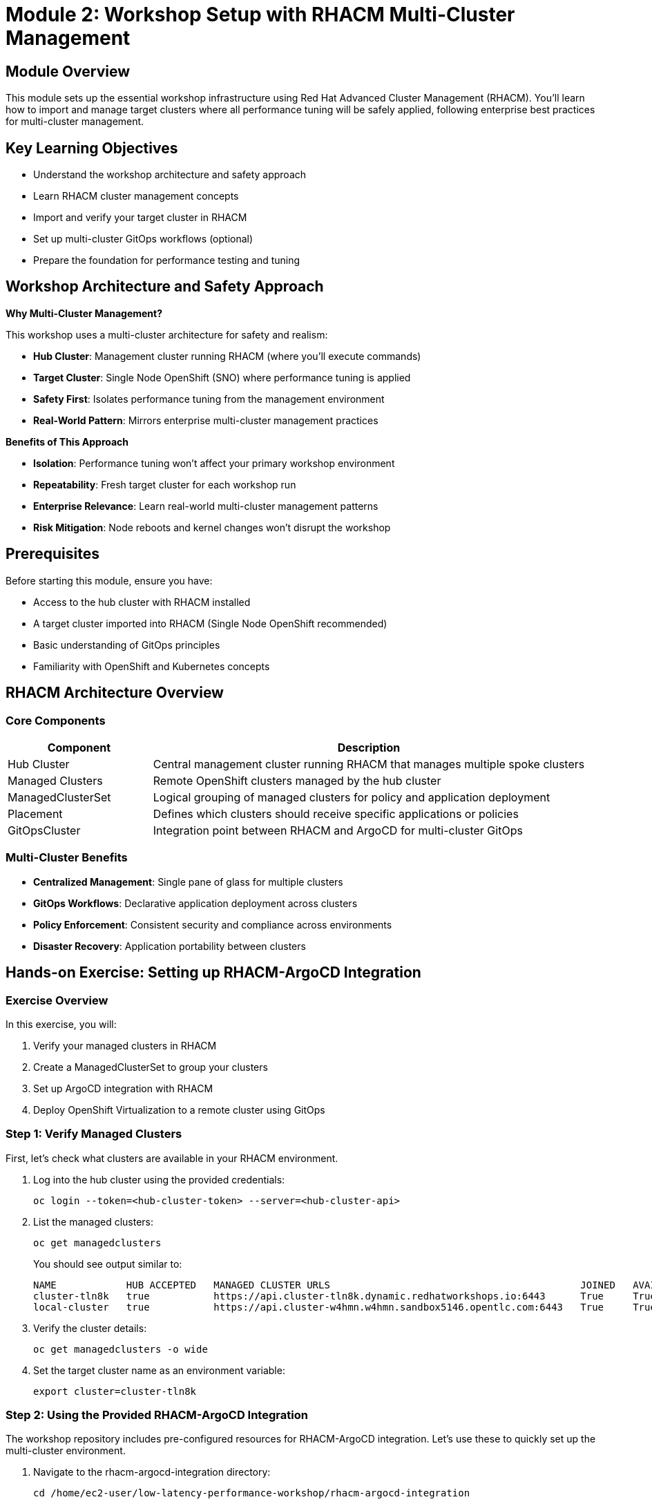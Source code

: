 = Module 2: Workshop Setup with RHACM Multi-Cluster Management

[%hardbreaks]
== Module Overview

This module sets up the essential workshop infrastructure using Red Hat Advanced Cluster Management (RHACM). You'll learn how to import and manage target clusters where all performance tuning will be safely applied, following enterprise best practices for multi-cluster management.

== Key Learning Objectives

* Understand the workshop architecture and safety approach
* Learn RHACM cluster management concepts  
* Import and verify your target cluster in RHACM
* Set up multi-cluster GitOps workflows (optional)
* Prepare the foundation for performance testing and tuning

== Workshop Architecture and Safety Approach

.*Why Multi-Cluster Management?*
This workshop uses a multi-cluster architecture for safety and realism:

* *Hub Cluster*: Management cluster running RHACM (where you'll execute commands)
* *Target Cluster*: Single Node OpenShift (SNO) where performance tuning is applied
* *Safety First*: Isolates performance tuning from the management environment
* *Real-World Pattern*: Mirrors enterprise multi-cluster management practices

.*Benefits of This Approach*
* *Isolation*: Performance tuning won't affect your primary workshop environment
* *Repeatability*: Fresh target cluster for each workshop run  
* *Enterprise Relevance*: Learn real-world multi-cluster management patterns
* *Risk Mitigation*: Node reboots and kernel changes won't disrupt the workshop

== Prerequisites

Before starting this module, ensure you have:

* Access to the hub cluster with RHACM installed
* A target cluster imported into RHACM (Single Node OpenShift recommended)
* Basic understanding of GitOps principles
* Familiarity with OpenShift and Kubernetes concepts

== RHACM Architecture Overview

=== Core Components

[cols="1,3"]
|===
| Component | Description

| Hub Cluster
| Central management cluster running RHACM that manages multiple spoke clusters

| Managed Clusters
| Remote OpenShift clusters managed by the hub cluster

| ManagedClusterSet
| Logical grouping of managed clusters for policy and application deployment

| Placement
| Defines which clusters should receive specific applications or policies

| GitOpsCluster
| Integration point between RHACM and ArgoCD for multi-cluster GitOps
|===

=== Multi-Cluster Benefits

* *Centralized Management*: Single pane of glass for multiple clusters
* *GitOps Workflows*: Declarative application deployment across clusters
* *Policy Enforcement*: Consistent security and compliance across environments
* *Disaster Recovery*: Application portability between clusters

== Hands-on Exercise: Setting up RHACM-ArgoCD Integration

=== Exercise Overview

In this exercise, you will:

1. Verify your managed clusters in RHACM
2. Create a ManagedClusterSet to group your clusters
3. Set up ArgoCD integration with RHACM
4. Deploy OpenShift Virtualization to a remote cluster using GitOps

=== Step 1: Verify Managed Clusters

First, let's check what clusters are available in your RHACM environment.

. Log into the hub cluster using the provided credentials:
+
[source,bash,role=execute]
----
oc login --token=<hub-cluster-token> --server=<hub-cluster-api>
----

. List the managed clusters:
+
[source,bash,role=execute]
----
oc get managedclusters
----
+
You should see output similar to:
+
[source,bash]
----
NAME            HUB ACCEPTED   MANAGED CLUSTER URLS                                           JOINED   AVAILABLE   AGE
cluster-tln8k   true           https://api.cluster-tln8k.dynamic.redhatworkshops.io:6443      True     True        87m
local-cluster   true           https://api.cluster-w4hmn.w4hmn.sandbox5146.opentlc.com:6443   True     True        4h40m
----

. Verify the cluster details:
+
[source,bash,role=execute]
----
oc get managedclusters -o wide
----

. Set the target cluster name as an environment variable:
+
[source,bash,role=execute]
----
export cluster=cluster-tln8k 
----

=== Step 2: Using the Provided RHACM-ArgoCD Integration

The workshop repository includes pre-configured resources for RHACM-ArgoCD integration. Let's use these to quickly set up the multi-cluster environment.

. Navigate to the rhacm-argocd-integration directory:
+
[source,bash,role=execute]
----
cd /home/ec2-user/low-latency-performance-workshop/rhacm-argocd-integration
----

. Review the available resources:
+
[source,bash,role=execute]
----
ls -la
cat README.md
----
+
The directory contains:
+
* `managedclusterset.yaml` - Groups managed clusters logically
* `managedclustersetbinding.yaml` - Binds cluster set to openshift-gitops namespace  
* `placement.yaml` - Defines cluster selection criteria
* `gitopscluster.yaml` - Integrates RHACM with ArgoCD
* `kustomization.yaml` - Kustomize configuration for all resources

. Apply all the integration resources at once:
+
[source,bash,role=execute]
----
oc apply -k .
----
+
This creates the complete RHACM-ArgoCD integration with a single command.

. Label your managed clusters to include them in the cluster set:
+
[source,bash,role=execute]
----
# Replace <cluster-name> with your actual cluster names
oc get managedclusters --no-headers -o custom-columns=":metadata.name" | while read cluster; do
  if [ "$cluster" != "local-cluster" ]; then
    echo "Labeling cluster: $cluster"
    oc label managedcluster $cluster cluster.open-cluster-management.io/clusterset=all-clusters --overwrite
  fi
done
----

. Verify the integration is working:
+
[source,bash,role=execute]
----
# Check ManagedClusterSet
oc get managedclusterset all-clusters

# Check placement decisions
oc get placementdecision -n openshift-gitops

# Verify clusters are available in ArgoCD
oc get secrets -n openshift-gitops | grep cluster
----

=== Step 3: Deploy Applications Using GitOps

Now that the integration is complete, let's deploy the required operators to your target cluster using the provided ArgoCD applications.

. Navigate to the argocd-apps directory:
+
[source,bash,role=execute]
----
cd /home/ec2-user/low-latency-performance-workshop/argocd-apps
----

. Review the available applications:
+
[source,bash,role=execute]
----
ls -la
cat README.md
----

. **Update destination server URLs for your cluster**:
+
[IMPORTANT]
====
The ArgoCD application files contain hardcoded destination server URLs that must be updated to match your current cluster's API server URL before deployment.
====
+
First, get your cluster's API server URL:
+
[source,bash,role=execute]
----
# Get your cluster's API server URL
oc login -u kubeadmin -p <password> https://api.cluster-xxxx.dynamic.redhatworkshops.io:6443
CLUSTER_API_URL=$(oc whoami --show-server)
echo "Current cluster API URL: $CLUSTER_API_URL"
----
+
Then update all ArgoCD application files with your cluster's API server URL using `yq`:
+
[source,bash,role=execute]
----
# Update the destination server in all ArgoCD application files using yq
for file in sriov-network-operator.yaml openshift-virtualization-operator.yaml openshift-virtualization-instance.yaml; do
  echo "Updating $file..."
  yq eval ".spec.destination.server = \"$CLUSTER_API_URL\"" -i "$file"
done

# Verify the changes
echo "Updated server URLs in ArgoCD applications:"
for file in *.yaml; do
  if [[ "$file" != "kustomization.yaml" ]]; then
    echo "$file: $(yq eval '.spec.destination.server' "$file")"
  fi
done
----
+
[NOTE]
====
**Why this step is necessary:**

Each ArgoCD application defines a `destination.server` field that specifies where the application should be deployed. The workshop files contain example URLs that need to be updated to match your specific cluster's API server endpoint.

**What the yq command does:**
- Uses `yq` (YAML processor) to safely update YAML files
- Sets the `.spec.destination.server` field to your cluster's API URL
- Maintains proper YAML formatting and structure
- Processes each ArgoCD application file individually

**Files that will be updated:**
- `sriov-network-operator.yaml`
- `openshift-virtualization-operator.yaml`
- `openshift-virtualization-instance.yaml`

**Why yq is better than sed:**
- Preserves YAML structure and formatting
- Handles YAML-specific syntax correctly
- Safer for complex YAML manipulations
- More readable and maintainable
====

. Commit and push the changes to your Git repository:
+
[source,bash,role=execute]
----
# Add the updated files to git
git add *.yaml

# Commit the changes
git commit -m "Update ArgoCD application destination servers for current cluster"

# Push to your repository
git push origin main
----
+
[NOTE]
====
**Important: OpenShift 4.19 Performance Operator Architecture**

The ArgoCD applications have been updated to reflect changes in OpenShift 4.11+ and are optimized for **OpenShift 4.19**:

* **Node Tuning Operator**: Built-in to OpenShift 4.11+ (no installation required)
* **Performance Addon Operator**: **DEPRECATED** in 4.11+ (functionality moved to Node Tuning Operator)
* **SR-IOV Network Operator**: Still requires installation for high-performance networking
* **OpenShift Virtualization**: Required for Module 5 virtualization scenarios

This means the workshop only needs to install **SR-IOV Network Operator** and **OpenShift Virtualization** via GitOps, while Performance Profiles are managed by the built-in Node Tuning Operator.

For more details, see: https://docs.openshift.io/container-platform/4.19/scalability_and_performance/cnf-low-latency-tuning.html[OpenShift 4.19 Low Latency Tuning Documentation^]
====

=== Step 4: Return to Hub Cluster

Before deploying the ArgoCD applications, ensure you're logged into the **hub cluster** where ArgoCD is running:

. Log back into the hub cluster:
+
[source,bash,role=execute]
----
# Log into the hub cluster (replace with your hub cluster details)
oc login -u kubeadmin -p <hub-cluster-password> https://api.cluster-xxxx.dynamic.redhatworkshops.io:6443
----

. Verify you're on the hub cluster and ArgoCD is running:
+
[source,bash,role=execute]
----
# Check current cluster context
oc whoami --show-server

# Verify ArgoCD is running on the hub cluster
oc get pods -n openshift-gitops
----
+
You should see ArgoCD pods running (argocd-server, argocd-application-controller, etc.).

. Verify ArgoCD CRDs are available:
+
[source,bash,role=execute]
----
oc get crd applications.argoproj.io
----
+
This should return the Application CRD without errors.

=== Step 5: Understanding the Performance Operator Architecture

Before deploying, let's understand what components we're working with:

[cols="1,3,1"]
|===
| Component | Purpose | Installation

| *Node Tuning Operator*
| Manages TuneD profiles AND Performance Profiles. Handles CPU isolation, real-time kernels, and system-level tuning. Built-in since OpenShift 4.11+
| Built-in ✅

| *SR-IOV Network Operator*
| Provides high-performance networking with direct hardware access for low-latency applications
| ArgoCD App 📦

| *OpenShift Virtualization*
| Enables running VMs with performance optimizations for low-latency virtualization scenarios
| ArgoCD App 📦
|===

=== Step 6: Deploy the Applications

. Deploy all required operators:
+
[source,bash,role=execute]
----
oc apply -k .
----

. Monitor the application deployment:
+
[source,bash,role=execute]
----
# Watch ArgoCD applications
watch "oc get applications.argoproj.io -n openshift-gitops"

# Check application status
oc get applications.argoproj.io -n openshift-gitops -o wide
----
. Switch back to target cluster:
+
[source,bash,role=execute]
----
# Log into the target cluster (replace with your target cluster details)
oc login -u kubeadmin -p <target-cluster-password> https://api.cluster-xxxx.dynamic.redhatworkshops.io:6443
----

. Verify built-in Node Tuning Operator (OpenShift 4.19):
+
[source,bash,role=execute]
----
# Check Node Tuning Operator (built-in since 4.11+)
oc get tuned -n openshift-cluster-node-tuning-operator

# Verify Performance Profile CRD is available (managed by NTO)
oc get crd performanceprofiles.performance.openshift.io

# Check that NTO can manage Performance Profiles
oc get tuned default -n openshift-cluster-node-tuning-operator -o yaml
----

. Check operator installations on target cluster:
+
[source,bash,role=execute]
----
# SR-IOV Network Operator
oc get csv -n openshift-sriov-network-operator 

# OpenShift Virtualization  
oc get csv -n openshift-cnv 
----

=== Alternative: Manual Setup (Optional)

If you prefer to understand each step individually, you can also set up the integration manually:

=== Step 2: Create ManagedClusterSet

A ManagedClusterSet groups clusters together for easier management and policy application.

. Create the ManagedClusterSet resource:
+
[source,yaml]
----
apiVersion: cluster.open-cluster-management.io/v1beta2
kind: ManagedClusterSet
metadata:
  name: all-clusters
----

. Apply the resource:
+
[source,bash,role=execute]
----
cat > managedclusterset.yaml << EOF
apiVersion: cluster.open-cluster-management.io/v1beta2
kind: ManagedClusterSet
metadata:
  name: all-clusters
EOF

oc apply -f managedclusterset.yaml
----

. Add your clusters to the ManagedClusterSet by labeling them:
+
[source,bash,role=execute]
----
oc label managedcluster local-cluster cluster.open-cluster-management.io/clusterset=all-clusters --overwrite
oc label managedcluster cluster-tln8k cluster.open-cluster-management.io/clusterset=all-clusters --overwrite
----

=== Step 3: Set up ArgoCD Integration

Now we'll integrate RHACM with ArgoCD to enable multi-cluster GitOps deployments.

. Create a ManagedClusterSetBinding to bind the cluster set to the openshift-gitops namespace:
+
[source,bash,role=execute]
----
cat > managedclustersetbinding.yaml << EOF
apiVersion: cluster.open-cluster-management.io/v1beta2
kind: ManagedClusterSetBinding
metadata:
  name: all-clusters
  namespace: openshift-gitops
spec:
  clusterSet: all-clusters
EOF

oc apply -f managedclustersetbinding.yaml
----

. Create a Placement resource to define which clusters should receive applications:
+
[source,bash,role=execute]
----
cat > placement.yaml << EOF
apiVersion: cluster.open-cluster-management.io/v1beta1
kind: Placement
metadata:
  name: all-clusters
  namespace: openshift-gitops
spec:
  clusterSets:
    - all-clusters
EOF

oc apply -f placement.yaml
----

. Create the GitOpsCluster resource to complete the integration:
+
[source,bash,role=execute]
----
cat > gitopscluster.yaml << EOF
apiVersion: apps.open-cluster-management.io/v1beta1
kind: GitOpsCluster
metadata:
  name: gitops-cluster
  namespace: openshift-gitops
spec:
  argoServer:
    cluster: local-cluster
    argoNamespace: openshift-gitops
  placementRef:
    kind: Placement
    apiVersion: cluster.open-cluster-management.io/v1beta1
    name: all-clusters
EOF

oc apply -f gitopscluster.yaml
----

. Verify the placement decision:
+
[source,bash,role=execute]
----
oc get placementdecision -n openshift-gitops
oc get placementdecision all-clusters-decision-1 -n openshift-gitops -o yaml
----

=== Step 4: Deploy OpenShift Virtualization via ArgoCD

Now that RHACM and ArgoCD are integrated, we can deploy OpenShift Virtualization to the remote cluster using GitOps.

. First, verify that both clusters are available in ArgoCD:
+
[source,bash,role=execute]
----
oc get secrets -n openshift-gitops | grep cluster
----
+
You should see cluster secrets for both managed clusters.

. Create an ArgoCD Application to deploy the OpenShift Virtualization operator:
+
[source,bash,role=execute]
----
cat > openshift-virtualization-operator.yaml << EOF
apiVersion: argoproj.io/v1alpha1
kind: Application
metadata:
  name: openshift-virtualization-operator
  namespace: openshift-gitops
  finalizers:
    - resources-finalizer.argocd.argoproj.io
spec:
  project: default
  source:
    repoURL: https://github.com/tosin2013/low-latency-performance-workshop.git
    targetRevision: HEAD
    path: gitops/openshift-virtualization/operator/overlays/sno
  destination:
    server: https://api.cluster-tln8k.dynamic.redhatworkshops.io:6443
    namespace: openshift-cnv
  syncPolicy:
    automated:
      prune: true
      selfHeal: true
    syncOptions:
      - CreateNamespace=true
      - ServerSideApply=true
    retry:
      limit: 5
      backoff:
        duration: 5s
        factor: 2
        maxDuration: 3m
EOF

oc apply -f openshift-virtualization-operator.yaml
----

. Create an ArgoCD Application to deploy the OpenShift Virtualization instance:
+
[source,bash,role=execute]
----
cat > openshift-virtualization-instance.yaml << EOF
apiVersion: argoproj.io/v1alpha1
kind: Application
metadata:
  name: openshift-virtualization-instance
  namespace: openshift-gitops
  finalizers:
    - resources-finalizer.argocd.argoproj.io
spec:
  project: default
  source:
    repoURL: https://github.com/tosin2013/low-latency-performance-workshop.git
    targetRevision: HEAD
    path: gitops/openshift-virtualization/instance
  destination:
    server: https://api.cluster-tln8k.dynamic.redhatworkshops.io:6443
    namespace: openshift-cnv
  syncPolicy:
    automated:
      prune: true
      selfHeal: true
    syncOptions:
      - ServerSideApply=true
    retry:
      limit: 5
      backoff:
        duration: 5s
        factor: 2
        maxDuration: 3m
  ignoreDifferences:
    - group: hco.kubevirt.io
      kind: HyperConverged
      jsonPointers:
        - /status
EOF

oc apply -f openshift-virtualization-instance.yaml
----

. Monitor the application deployment:
+
[source,bash,role=execute]
----
oc get applications.argoproj.io -n openshift-gitops
----
+
Wait for both applications to show "Synced" and "Healthy" status.

=== Step 5: Verify OpenShift Virtualization Deployment

. Log into the target cluster to verify the deployment:
+
[source,bash,role=execute]
----
oc login --token=<target-cluster-token> --server=https://api.cluster-tln8k.dynamic.redhatworkshops.io:6443
----

. Check the OpenShift Virtualization operator installation:
+
[source,bash,role=execute]
----
oc get csv -n openshift-cnv
----
+
You should see the kubevirt-hyperconverged-operator in "Succeeded" phase.

. Verify the HyperConverged instance:
+
[source,bash,role=execute]
----
oc get hyperconverged -n openshift-cnv
----

. Check all OpenShift Virtualization pods are running:
+
[source,bash,role=execute]
----
oc get pods -n openshift-cnv
----

. Verify the HyperConverged status:
+
[source,bash,role=execute]
----
oc get hyperconverged kubevirt-hyperconverged -n openshift-cnv -o yaml | grep -A 10 "conditions:"
----
+
Look for conditions showing "Available: True" and "ReconcileComplete: True".

== Understanding the GitOps Configuration

=== OpenShift Virtualization Operator Configuration

The operator deployment uses a Single Node OpenShift (SNO) specific overlay that includes:

* *KVM Emulation*: Enabled for virtualization on SNO environments
* *Automatic Installation*: InstallPlanApproval set to Automatic
* *Stable Channel*: Uses the stable operator channel for production readiness

=== HyperConverged Instance Configuration

The HyperConverged instance is configured with:

* *Live Migration*: Optimized settings for cluster performance
* *Node Placement*: Configured for single-node deployment patterns

== Installing Required Operators for Low-Latency Workloads

[NOTE]
====
**OpenShift 4.19 Performance Architecture Update**

In OpenShift 4.19, the performance operator landscape has been simplified:

* **Node Tuning Operator**: Built-in to OpenShift since 4.11+ - handles both TuneD profiles AND Performance Profiles
* **Performance Addon Operator**: **DEPRECATED** - functionality moved to built-in Node Tuning Operator
* **SR-IOV Network Operator**: Still requires installation for high-performance networking

This means we only need to install the SR-IOV Network Operator via GitOps, as the performance profile functionality is already available through the built-in Node Tuning Operator.
====

=== Verifying Built-in Node Tuning Operator

The Node Tuning Operator is built into OpenShift 4.11+ and manages both TuneD daemon and Performance Profiles.

. Verify the Node Tuning Operator is available:
+
[source,bash,role=execute]
----
# Check built-in Node Tuning Operator
oc get tuned -n openshift-cluster-node-tuning-operator

# Verify Performance Profile CRD is available
oc get crd performanceprofiles.performance.openshift.io

# Check NTO pods are running
oc get pods -n openshift-cluster-node-tuning-operator
----

=== SR-IOV Network Operator

The SR-IOV Network Operator manages Single-Root I/O Virtualization for high-performance networking with direct hardware access. This operator still requires installation.

. Create an ArgoCD Application for the SR-IOV Network Operator:
+
[source,bash,role=execute]
----
cat > sriov-network-operator.yaml << EOF
apiVersion: argoproj.io/v1alpha1
kind: Application
metadata:
  name: sriov-network-operator
  namespace: openshift-gitops
spec:
  project: default
  source:
    repoURL: https://github.com/tosin2013/low-latency-performance-workshop.git
    targetRevision: main
    path: gitops/sriov-network-operator/overlays/sno
  destination:
    server: https://kubernetes.default.svc
    namespace: openshift-sriov-network-operator
  syncPolicy:
    automated:
      prune: true
      selfHeal: true
    syncOptions:
    - CreateNamespace=true
EOF

oc apply -f sriov-network-operator.yaml
----

=== Verify Performance Operators Installation

. Check the status of all performance-related operators:
+
[source,bash,role=execute]
----
# Check built-in Node Tuning Operator (handles Performance Profiles)
oc get tuned -n openshift-cluster-node-tuning-operator

# Check SR-IOV Network Operator
oc get csv -n openshift-sriov-network-operator

# Check OpenShift Virtualization  
oc get csv -n openshift-cnv

# Verify operator pods are running
oc get pods -n openshift-cluster-node-tuning-operator
oc get pods -n openshift-sriov-network-operator
oc get pods -n openshift-cnv
----

. Confirm ArgoCD applications are synced:
+
[source,bash,role=execute]
----
oc get applications.argoproj.io -n openshift-gitops | grep -E "(sriov|virtualization)"
----
+
All applications should show Status: "Synced" and Health: "Healthy".

.*Why These Operators Are Essential*
[NOTE]
====
* *Node Tuning Operator*: Built-in to OpenShift 4.19 - enables system-level performance tuning AND Performance Profiles
* *SR-IOV Network Operator*: Required for high-performance networking in Module 5 (Low-Latency Virtualization)
* *OpenShift Virtualization*: Enables low-latency virtual machine scenarios

**Note**: Performance Addon Operator is deprecated in OpenShift 4.11+ - its functionality is now built into the Node Tuning Operator.

These components are prerequisites for the hands-on exercises in Modules 4, 5, and 6.
====

== Workshop Environment Verification

Before proceeding to the next module, let's verify that the complete environment is ready for performance testing.

=== Verify RHACM-ArgoCD Integration

. Check that all ArgoCD applications are synced and healthy:
+
[source,bash,role=execute]
----
oc get applications.argoproj.io -n openshift-gitops
----
+
All applications should show Status: "Synced" and Health: "Healthy".

. Verify cluster connectivity from ArgoCD:
+
[source,bash,role=execute]
----
# List all cluster secrets in ArgoCD
oc get secrets -n openshift-gitops -l argocd.argoproj.io/secret-type=cluster

# Check cluster connectivity
oc get secrets -n openshift-gitops -l argocd.argoproj.io/secret-type=cluster -o jsonpath='{range .items[*]}{.metadata.name}{"\n"}{end}'
----

=== Verify Target Cluster Readiness

. Switch context to your target cluster:
+
[source,bash,role=execute]
----
# List available contexts
oc config get-contexts

# Switch to target cluster (replace with your cluster name)
oc config use-context <target-cluster-context>
----

. Verify OpenShift Virtualization is ready:
+
[source,bash,role=execute]
----
# Check operator status
oc get csv -n openshift-cnv | grep kubevirt

# Check HyperConverged status
oc get hco -n openshift-cnv

# Verify all virtualization pods are running
oc get pods -n openshift-cnv --field-selector=status.phase=Running | wc -l
----

. Test basic cluster functionality:
+
[source,bash,role=execute]
----
# Check node status
oc get nodes

# Check cluster operators
oc get co | grep -v "True.*False.*False"

# Verify you can create resources
oc new-project test-connectivity
oc delete project test-connectivity
----

== Module Summary

In this module, you have:

✅ *Set up* RHACM-ArgoCD integration using provided workshop resources +
✅ *Imported* and verified target clusters in RHACM +
✅ *Deployed* SR-IOV Network Operator and OpenShift Virtualization using GitOps workflows +
✅ *Verified* built-in Node Tuning Operator for Performance Profile management +
✅ *Configured* multi-cluster management for safe performance tuning +
✅ *Prepared* the complete workshop environment for OpenShift 4.19

.*Key Takeaways*
* RHACM provides centralized management for multiple OpenShift clusters
* GitOps integration enables declarative application deployment across clusters
* **OpenShift 4.19** has mature built-in performance capabilities via Node Tuning Operator
* The workshop uses a safety-first approach with dedicated target clusters
* Only SR-IOV and OpenShift Virtualization require installation - performance features are built-in

.*Workshop Environment Status*
* ✅ Hub cluster with RHACM and ArgoCD configured
* ✅ Target cluster imported and managed by RHACM  
* ✅ OpenShift Virtualization operator deployed and configured
* ✅ SR-IOV Network Operator installed for high-performance networking
* ✅ Built-in Node Tuning Operator verified for Performance Profile management
* ✅ Environment ready for baseline testing and performance tuning  
* ✅ Multi-cluster GitOps workflows operational

.*Next Steps*
In Module 3, you will establish baseline performance metrics on your target cluster using industry-standard tools like kube-burner. This will provide quantitative measurements that serve as the foundation for measuring improvements in subsequent modules.
* *Feature Gates*: Enabled features like SR-IOV live migration and non-root containers
* *Certificate Management*: Automated certificate rotation
* *Storage*: Uses hostpath-provisioner for SNO environments

== Troubleshooting Common Issues

=== ArgoCD Application Not Syncing

If applications show "OutOfSync" status:

[source,bash,role=execute]
----
# Check application details
oc describe application openshift-virtualization-operator -n openshift-gitops

# Force sync if needed
oc patch application openshift-virtualization-operator -n openshift-gitops --type merge -p '{"operation":{"sync":{"syncStrategy":{"hook":{"force":true}}}}}'
----

=== Cluster Not Available in ArgoCD

If the target cluster doesn't appear in ArgoCD:

[source,bash,role=execute]
----
# Verify cluster secrets
oc get secrets -n openshift-gitops | grep cluster-tln8k

# Check placement decision
oc get placementdecision -n openshift-gitops -o yaml
----

=== OpenShift Virtualization Pods Not Starting

If virtualization pods fail to start:

[source,bash,role=execute]
----
# Check node resources
oc describe nodes

# Verify operator logs
oc logs -n openshift-cnv deployment/hco-operator

# Check HyperConverged status
oc get hyperconverged -n openshift-cnv -o yaml
----

== Best Practices

=== Multi-Cluster GitOps

* Use ManagedClusterSets to logically group clusters
* Implement proper RBAC for ArgoCD applications
* Use placement rules to target specific cluster types
* Monitor application health across all clusters

=== OpenShift Virtualization Deployment

* Use environment-specific overlays (SNO vs multi-node)
* Configure appropriate resource limits for your environment
* Enable monitoring and alerting for virtualization workloads
* Plan for storage requirements and performance

== Module Summary

In this module, you successfully:

* ✅ Set up RHACM and ArgoCD integration for multi-cluster management
* ✅ Created ManagedClusterSet and placement resources for cluster grouping
* ✅ Deployed SR-IOV Network Operator and OpenShift Virtualization via GitOps
* ✅ Understood the OpenShift 4.11+ performance operator architecture changes
* ✅ Verified built-in Node Tuning Operator availability for Performance Profiles

Key takeaways:

* *Multi-cluster Management*: RHACM provides centralized management of multiple OpenShift clusters
* *GitOps Integration*: ArgoCD integration enables declarative application deployment across clusters
* *Modern Performance Architecture*: OpenShift 4.11+ consolidates performance management into built-in operators
* *Simplified Deployment*: Fewer operators to install and manage with improved integration
* *Performance Foundation*: Built-in Node Tuning Operator + SR-IOV provide complete performance stack

*Performance Operator Architecture (OpenShift 4.19):*

* **Node Tuning Operator** (Built-in): Manages TuneD profiles AND Performance Profiles
* **Performance Addon Operator** (Deprecated): Functionality moved to Node Tuning Operator  
* **SR-IOV Network Operator** (GitOps): High-performance networking capabilities
* **OpenShift Virtualization** (GitOps): Low-latency virtualization platform

== Knowledge Check

. What is the purpose of a ManagedClusterSet in RHACM?
. How does the GitOpsCluster resource integrate RHACM with ArgoCD?
. Why was the Performance Addon Operator deprecated in OpenShift 4.11+?
. What performance capabilities are now built into the Node Tuning Operator?
. Which operators still require installation for the workshop in OpenShift 4.19?

== Next Steps

In the next module, you will:

* Use kube-burner to establish baseline performance metrics
* Measure pod creation latency and cluster response times  
* Analyze performance data to identify optimization opportunities
* Create a performance baseline document for comparison

The performance capabilities set up in this module will be essential for subsequent modules:

* *Module 4*: Performance Profiles (built-in Node Tuning Operator) for CPU isolation and real-time kernels
* *Module 5*: SR-IOV networking (SR-IOV Network Operator) for high-performance VM networking  
* *Module 6*: TuneD profiles (built-in Node Tuning Operator) for system-level performance optimization

== Additional Resources

* link:https://access.redhat.com/documentation/en-us/red_hat_advanced_cluster_management_for_kubernetes[RHACM Documentation^]
* link:https://docs.openshift.com/gitops/latest/[OpenShift GitOps Documentation^]
* link:https://docs.openshift.com/container-platform/latest/virt/about-virt.html[OpenShift Virtualization Documentation^]
* link:https://github.com/tosin2013/low-latency-performance-workshop[Workshop Repository^]
